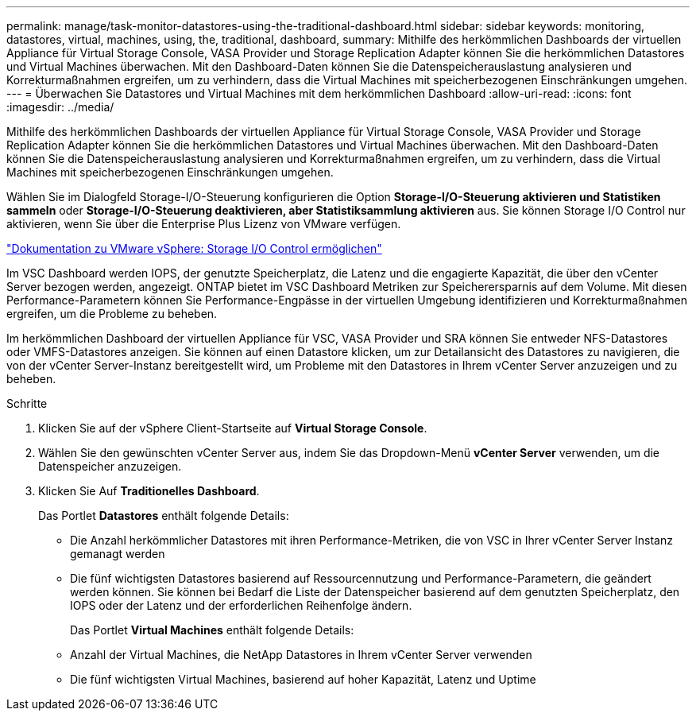 ---
permalink: manage/task-monitor-datastores-using-the-traditional-dashboard.html 
sidebar: sidebar 
keywords: monitoring, datastores, virtual, machines, using, the, traditional, dashboard, 
summary: Mithilfe des herkömmlichen Dashboards der virtuellen Appliance für Virtual Storage Console, VASA Provider und Storage Replication Adapter können Sie die herkömmlichen Datastores und Virtual Machines überwachen. Mit den Dashboard-Daten können Sie die Datenspeicherauslastung analysieren und Korrekturmaßnahmen ergreifen, um zu verhindern, dass die Virtual Machines mit speicherbezogenen Einschränkungen umgehen. 
---
= Überwachen Sie Datastores und Virtual Machines mit dem herkömmlichen Dashboard
:allow-uri-read: 
:icons: font
:imagesdir: ../media/


[role="lead"]
Mithilfe des herkömmlichen Dashboards der virtuellen Appliance für Virtual Storage Console, VASA Provider und Storage Replication Adapter können Sie die herkömmlichen Datastores und Virtual Machines überwachen. Mit den Dashboard-Daten können Sie die Datenspeicherauslastung analysieren und Korrekturmaßnahmen ergreifen, um zu verhindern, dass die Virtual Machines mit speicherbezogenen Einschränkungen umgehen.

Wählen Sie im Dialogfeld Storage-I/O-Steuerung konfigurieren die Option *Storage-I/O-Steuerung aktivieren und Statistiken sammeln* oder *Storage-I/O-Steuerung deaktivieren, aber Statistiksammlung aktivieren* aus. Sie können Storage I/O Control nur aktivieren, wenn Sie über die Enterprise Plus Lizenz von VMware verfügen.

https://docs.vmware.com/en/VMware-vSphere/6.5/com.vmware.vsphere.resmgmt.doc/GUID-BB5D9BAB-9E0E-4204-A76A-54634CD8AD51.html["Dokumentation zu VMware vSphere: Storage I/O Control ermöglichen"^]

Im VSC Dashboard werden IOPS, der genutzte Speicherplatz, die Latenz und die engagierte Kapazität, die über den vCenter Server bezogen werden, angezeigt. ONTAP bietet im VSC Dashboard Metriken zur Speicherersparnis auf dem Volume. Mit diesen Performance-Parametern können Sie Performance-Engpässe in der virtuellen Umgebung identifizieren und Korrekturmaßnahmen ergreifen, um die Probleme zu beheben.

Im herkömmlichen Dashboard der virtuellen Appliance für VSC, VASA Provider und SRA können Sie entweder NFS-Datastores oder VMFS-Datastores anzeigen. Sie können auf einen Datastore klicken, um zur Detailansicht des Datastores zu navigieren, die von der vCenter Server-Instanz bereitgestellt wird, um Probleme mit den Datastores in Ihrem vCenter Server anzuzeigen und zu beheben.

.Schritte
. Klicken Sie auf der vSphere Client-Startseite auf *Virtual Storage Console*.
. Wählen Sie den gewünschten vCenter Server aus, indem Sie das Dropdown-Menü *vCenter Server* verwenden, um die Datenspeicher anzuzeigen.
. Klicken Sie Auf *Traditionelles Dashboard*.
+
Das Portlet *Datastores* enthält folgende Details:

+
** Die Anzahl herkömmlicher Datastores mit ihren Performance-Metriken, die von VSC in Ihrer vCenter Server Instanz gemanagt werden
** Die fünf wichtigsten Datastores basierend auf Ressourcennutzung und Performance-Parametern, die geändert werden können. Sie können bei Bedarf die Liste der Datenspeicher basierend auf dem genutzten Speicherplatz, den IOPS oder der Latenz und der erforderlichen Reihenfolge ändern.


+
Das Portlet *Virtual Machines* enthält folgende Details:

+
** Anzahl der Virtual Machines, die NetApp Datastores in Ihrem vCenter Server verwenden
** Die fünf wichtigsten Virtual Machines, basierend auf hoher Kapazität, Latenz und Uptime



